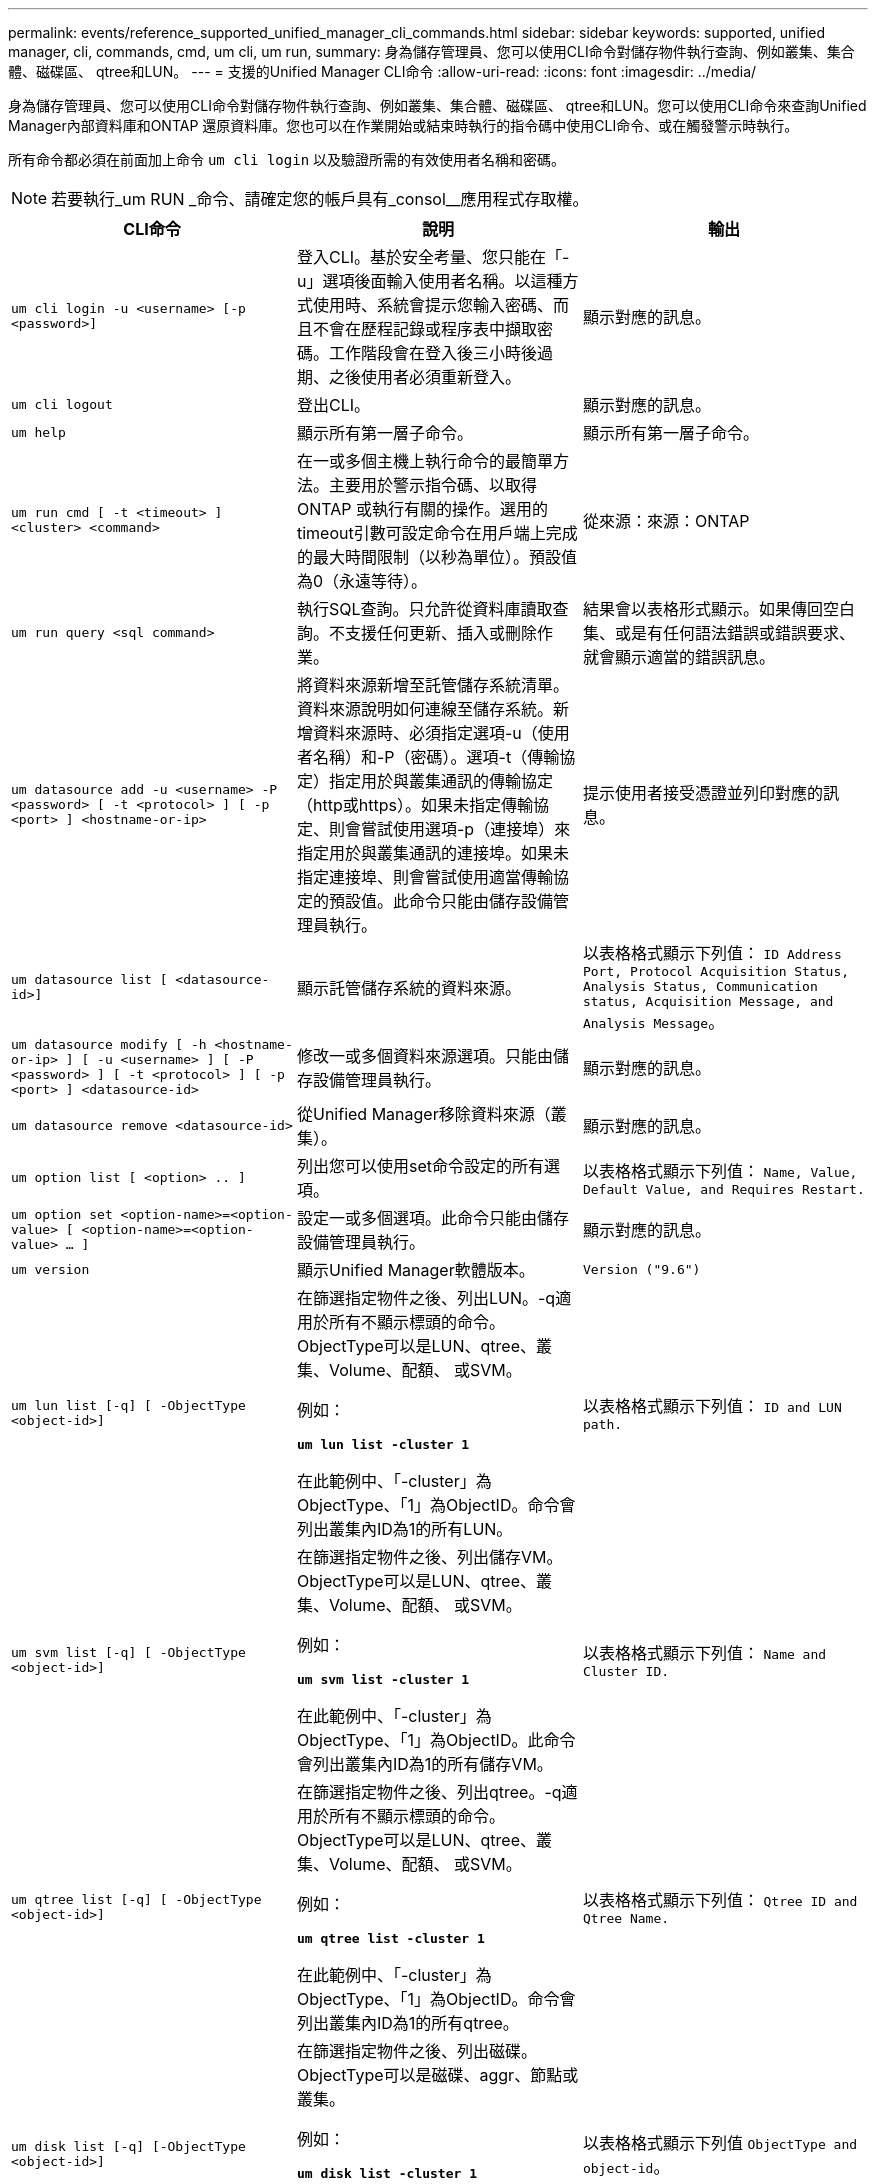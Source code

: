 ---
permalink: events/reference_supported_unified_manager_cli_commands.html 
sidebar: sidebar 
keywords: supported, unified manager, cli, commands, cmd, um cli, um run, 
summary: 身為儲存管理員、您可以使用CLI命令對儲存物件執行查詢、例如叢集、集合體、磁碟區、 qtree和LUN。 
---
= 支援的Unified Manager CLI命令
:allow-uri-read: 
:icons: font
:imagesdir: ../media/


[role="lead"]
身為儲存管理員、您可以使用CLI命令對儲存物件執行查詢、例如叢集、集合體、磁碟區、 qtree和LUN。您可以使用CLI命令來查詢Unified Manager內部資料庫和ONTAP 還原資料庫。您也可以在作業開始或結束時執行的指令碼中使用CLI命令、或在觸發警示時執行。

所有命令都必須在前面加上命令 `um cli login` 以及驗證所需的有效使用者名稱和密碼。


NOTE: 若要執行_um RUN _命令、請確定您的帳戶具有_consol__應用程式存取權。

|===
| CLI命令 | 說明 | 輸出 


 a| 
`um cli login -u <username> [-p <password>]`
 a| 
登入CLI。基於安全考量、您只能在「-u」選項後面輸入使用者名稱。以這種方式使用時、系統會提示您輸入密碼、而且不會在歷程記錄或程序表中擷取密碼。工作階段會在登入後三小時後過期、之後使用者必須重新登入。
 a| 
顯示對應的訊息。



 a| 
`um cli logout`
 a| 
登出CLI。
 a| 
顯示對應的訊息。



 a| 
`um help`
 a| 
顯示所有第一層子命令。
 a| 
顯示所有第一層子命令。



 a| 
`um run cmd [ -t <timeout> ] <cluster> <command>`
 a| 
在一或多個主機上執行命令的最簡單方法。主要用於警示指令碼、以取得ONTAP 或執行有關的操作。選用的timeout引數可設定命令在用戶端上完成的最大時間限制（以秒為單位）。預設值為0（永遠等待）。
 a| 
從來源：來源：ONTAP



 a| 
`um run query <sql command>`
 a| 
執行SQL查詢。只允許從資料庫讀取查詢。不支援任何更新、插入或刪除作業。
 a| 
結果會以表格形式顯示。如果傳回空白集、或是有任何語法錯誤或錯誤要求、就會顯示適當的錯誤訊息。



 a| 
`um datasource add -u <username> -P <password> [ -t <protocol> ] [ -p <port> ] <hostname-or-ip>`
 a| 
將資料來源新增至託管儲存系統清單。資料來源說明如何連線至儲存系統。新增資料來源時、必須指定選項-u（使用者名稱）和-P（密碼）。選項-t（傳輸協定）指定用於與叢集通訊的傳輸協定（http或https）。如果未指定傳輸協定、則會嘗試使用選項-p（連接埠）來指定用於與叢集通訊的連接埠。如果未指定連接埠、則會嘗試使用適當傳輸協定的預設值。此命令只能由儲存設備管理員執行。
 a| 
提示使用者接受憑證並列印對應的訊息。



 a| 
`um datasource list [ <datasource-id>]`
 a| 
顯示託管儲存系統的資料來源。
 a| 
以表格格式顯示下列值： `ID Address Port, Protocol Acquisition Status, Analysis Status, Communication status, Acquisition Message, and Analysis Message`。



 a| 
`um datasource modify [ -h <hostname-or-ip> ] [ -u <username> ] [ -P <password> ] [ -t <protocol> ] [ -p <port> ] <datasource-id>`
 a| 
修改一或多個資料來源選項。只能由儲存設備管理員執行。
 a| 
顯示對應的訊息。



 a| 
`um datasource remove <datasource-id>`
 a| 
從Unified Manager移除資料來源（叢集）。
 a| 
顯示對應的訊息。



 a| 
`um option list [ <option> .. ]`
 a| 
列出您可以使用set命令設定的所有選項。
 a| 
以表格格式顯示下列值： `Name, Value, Default Value, and Requires Restart.`



 a| 
`um option set <option-name>=<option-value> [ <option-name>=<option-value> ... ]`
 a| 
設定一或多個選項。此命令只能由儲存設備管理員執行。
 a| 
顯示對應的訊息。



 a| 
`um version`
 a| 
顯示Unified Manager軟體版本。
 a| 
`Version ("9.6")`



 a| 
`um lun list [-q] [ -ObjectType <object-id>]`
 a| 
在篩選指定物件之後、列出LUN。-q適用於所有不顯示標頭的命令。ObjectType可以是LUN、qtree、叢集、Volume、配額、 或SVM。

例如：

*`um lun list -cluster 1`*

在此範例中、「-cluster」為ObjectType、「1」為ObjectID。命令會列出叢集內ID為1的所有LUN。
 a| 
以表格格式顯示下列值： `ID and LUN path.`



 a| 
`um svm list [-q] [ -ObjectType <object-id>]`
 a| 
在篩選指定物件之後、列出儲存VM。ObjectType可以是LUN、qtree、叢集、Volume、配額、 或SVM。

例如：

*`um svm list -cluster 1`*

在此範例中、「-cluster」為ObjectType、「1」為ObjectID。此命令會列出叢集內ID為1的所有儲存VM。
 a| 
以表格格式顯示下列值： `Name and Cluster ID.`



 a| 
`um qtree list [-q] [ -ObjectType <object-id>]`
 a| 
在篩選指定物件之後、列出qtree。-q適用於所有不顯示標頭的命令。ObjectType可以是LUN、qtree、叢集、Volume、配額、 或SVM。

例如：

*`um qtree list -cluster 1`*

在此範例中、「-cluster」為ObjectType、「1」為ObjectID。命令會列出叢集內ID為1的所有qtree。
 a| 
以表格格式顯示下列值： `Qtree ID and Qtree Name.`



 a| 
`um disk list [-q] [-ObjectType <object-id>]`
 a| 
在篩選指定物件之後、列出磁碟。ObjectType可以是磁碟、aggr、節點或叢集。

例如：

*`um disk list -cluster 1`*

在此範例中、「-cluster」為ObjectType、「1」為ObjectID。命令會列出叢集內ID為1的所有磁碟。
 a| 
以表格格式顯示下列值 `ObjectType and object-id`。



 a| 
`um cluster list [-q] [-ObjectType <object-id>]`
 a| 
在篩選指定物件之後、列出叢集。ObjectType可以是磁碟、aggr、節點、叢集、LUN、 qtree、Volume、配額或SVM。

例如：

*`um cluster list -aggr 1`*

在此範例中、「-aggr」為ObjectType、「1」為ObjectID。命令會列出ID為1的集合體所屬的叢集。
 a| 
以表格格式顯示下列值： `Name, Full Name, Serial Number, Datasource Id, Last Refresh Time, and Resource Key`。



 a| 
`um cluster node list [-q] [-ObjectType <object-id>]`
 a| 
在篩選指定物件之後、列出叢集節點。ObjectType可以是磁碟、aggr、節點或叢集。

例如：

*`um cluster node list -cluster 1`*

在此範例中、「-cluster」為ObjectType、「1」為ObjectID。命令會列出叢集內ID為1的所有節點。
 a| 
以表格格式顯示下列值 `Name and Cluster ID`。



 a| 
`um volume list [-q] [-ObjectType <object-id>]`
 a| 
在篩選指定物件之後、列出磁碟區。ObjectType可以是LUN、qtree、叢集、Volume、配額、 SVM或Aggregate。

例如：

*`um volume list -cluster 1`*

在此範例中、「-cluster」為ObjectType、「1」為ObjectID。命令會列出叢集內ID為1的所有磁碟區。
 a| 
以表格格式顯示下列值 `Volume ID and Volume Name`。



 a| 
`um quota user list [-q] [-ObjectType <object-id>]`
 a| 
列出篩選指定物件後的配額使用者。ObjectType可以是qtree、叢集、Volume、配額或SVM。

例如：

*`um quota user list -cluster 1`*

在此範例中、「-cluster」為ObjectType、「1」為ObjectID。此命令會列出叢集內ID為1的所有配額使用者。
 a| 
以表格格式顯示下列值 `ID, Name, SID and Email`。



 a| 
`um aggr list [-q] [-ObjectType <object-id>]`
 a| 
在篩選指定物件之後、列出集合體。ObjectType可以是磁碟、aggr、節點、叢集或Volume。

例如：

*`um aggr list -cluster 1`*

在此範例中、「-cluster」為ObjectType、「1」為ObjectID。命令會列出叢集內ID為1的所有集合體。
 a| 
以表格格式顯示下列值 `Aggr ID, and Aggr Name`。



 a| 
`um event ack <event-ids>`
 a| 
確認一或多個事件。
 a| 
顯示對應的訊息。



 a| 
`um event resolve <event-ids>`
 a| 
解決一或多個事件。
 a| 
顯示對應的訊息。



 a| 
`um event assign -u <username> <event-id>`
 a| 
將事件指派給使用者。
 a| 
顯示對應的訊息。



 a| 
`um event list [ -s <source> ] [ -S <event-state-filter-list>.. ] [ <event-id> .. ]`
 a| 
列出系統或使用者所產生的事件。根據來源、狀態和ID篩選事件。
 a| 
以表格格式顯示下列值 `Source, Source type, Name, Severity, State, User and Timestamp`。



 a| 
`um backup restore -f <backup_file_path_and_name>`
 a| 
使用.7z檔案還原MySQL資料庫備份。
 a| 
顯示對應的訊息。

|===